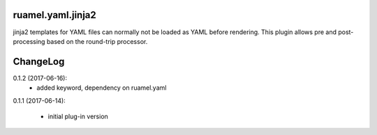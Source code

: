 
ruamel.yaml.jinja2
==================

jinja2 templates for YAML files can normally not be loaded as YAML before 
rendering. This plugin allows pre and post-processing based on the
round-trip processor.

ChangeLog
=========

.. should insert NEXT: at the beginning of line for next key

0.1.2 (2017-06-16):
  - added keyword, dependency on ruamel.yaml

0.1.1 (2017-06-14):

  - initial plug-in version

